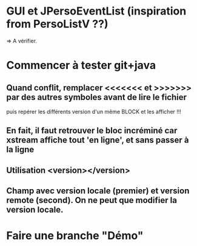 * GUI et JPersoEventList (inspiration from PersoListV ??)
=> A vérifier.
* Commencer à tester git+java
** Quand conflit, remplacer <<<<<<< et >>>>>>> par des autres symboles avant de lire le fichier
puis repérer les différents version d'un même BLOCK et les afficher !!!
** En fait, il faut retrouver le bloc incréminé car xstream affiche tout 'en ligne', et sans passer à la ligne
** Utilisation <version></version>
** Champ avec version locale (premier) et version remote (second). On ne peut que modifier la version locale.
* Faire une branche "Démo"